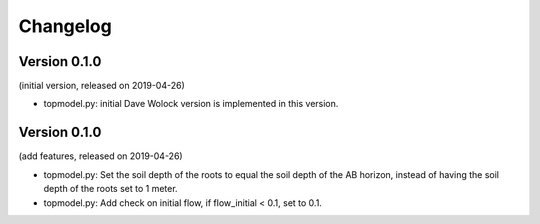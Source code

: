 Changelog
=========

Version 0.1.0
-------------
(initial version, released on 2019-04-26)

- topmodel.py: initial Dave Wolock version is implemented in this version. 

Version 0.1.0
-------------
(add features, released on 2019-04-26)

- topmodel.py: Set the soil depth of the roots to equal the soil depth of the
  AB horizon, instead of having the soil depth of the roots set to 1 meter. 

- topmodel.py: Add check on initial flow, if flow_initial < 0.1, set to 0.1.
